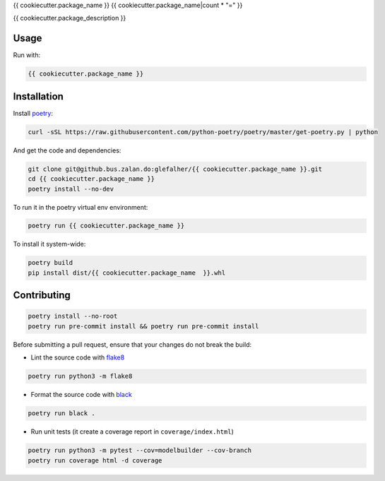 {{ cookiecutter.package_name }}
{{ cookiecutter.package_name|count * "=" }}

{{ cookiecutter.package_description }}

Usage
-----

Run with:

.. code:: bash

    {{ cookiecutter.package_name }}

Installation
------------

Install `poetry <https://python-poetry.org/docs/>`_:

.. code:: bash

    curl -sSL https://raw.githubusercontent.com/python-poetry/poetry/master/get-poetry.py | python

And get the code and dependencies:

.. code:: bash

    git clone git@github.bus.zalan.do:glefalher/{{ cookiecutter.package_name }}.git
    cd {{ cookiecutter.package_name }}
    poetry install --no-dev

To run it in the poetry virtual env environment:

.. code:: bash

    poetry run {{ cookiecutter.package_name }}

To install it system-wide:

.. code:: bash

    poetry build
    pip install dist/{{ cookiecutter.package_name  }}.whl

Contributing
------------

.. code:: bash

    poetry install --no-root
    poetry run pre-commit install && poetry run pre-commit install


Before submitting a pull request, ensure that your changes do not break
the build:

* Lint the source code with `flake8 <http://flake8.pycqa.org/en/latest/>`_

.. code:: bash

    poetry run python3 -m flake8

*  Format the source code with `black <https://black.readthedocs.io/en/stable/>`_

.. code:: bash

    poetry run black .

*  Run unit tests (it create a coverage report in ``coverage/index.html``)

.. code:: bash

    poetry run python3 -m pytest --cov=modelbuilder --cov-branch
    poetry run coverage html -d coverage
